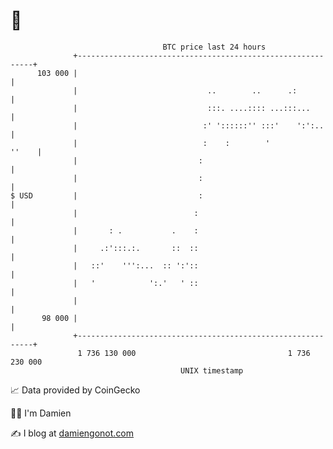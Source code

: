 * 👋

#+begin_example
                                     BTC price last 24 hours                    
                 +------------------------------------------------------------+ 
         103 000 |                                                            | 
                 |                             ..        ..      .:           | 
                 |                             :::. ....:::: ...:::...        | 
                 |                            :' '::::::'' :::'    ':':..     | 
                 |                            :    :        '           ''    | 
                 |                           :                                | 
                 |                           :                                | 
   $ USD         |                           :                                | 
                 |                          :                                 | 
                 |       : .           .    :                                 | 
                 |     .:':::.:.       ::  ::                                 | 
                 |   ::'    ''':...  :: ':'::                                 | 
                 |   '            ':.'   ' ::                                 | 
                 |                                                            | 
          98 000 |                                                            | 
                 +------------------------------------------------------------+ 
                  1 736 130 000                                  1 736 230 000  
                                         UNIX timestamp                         
#+end_example
📈 Data provided by CoinGecko

🧑‍💻 I'm Damien

✍️ I blog at [[https://www.damiengonot.com][damiengonot.com]]
